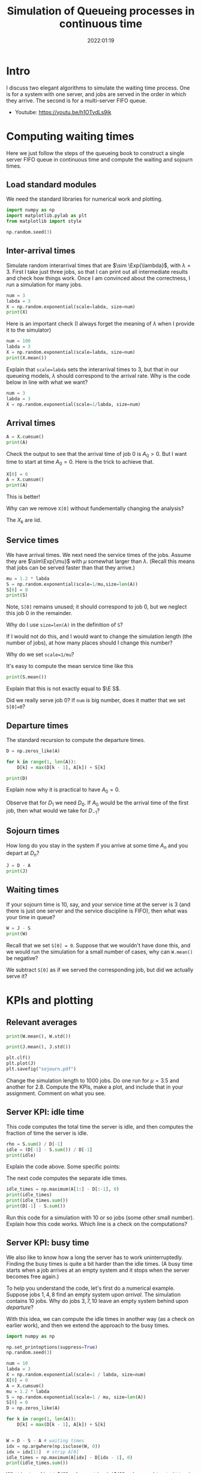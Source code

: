 #+title: Simulation of Queueing processes in continuous time
#+author: Nicky D. van Foreest
#+date: 2022:01:19

#+STARTUP: indent
#+STARTUP: overview
#+PROPERTY: header-args:python :eval no-export
# +PROPERTY: header-args:python :session  :exports both   :dir "./figures/" :results output


#+OPTIONS: toc:nil author:nil date:nil title:t

#+LATEX_CLASS: subfiles
#+LATEX_CLASS_OPTIONS: [assignments]

#+begin_src emacs-lisp :exports results :results none :eval export
  (make-variable-buffer-local 'org-latex-title-command)
  (setq org-latex-title-command (concat "\\chapter{%t}\n"))
#+end_src



* TODO Set theme and font size for YouTube                         :noexport:

#+begin_src emacs-lisp :eval no-export
(modus-themes-load-operandi)
(set-face-attribute 'default nil :height 200)
#+end_src

#+begin_src shell :results none
mv queues-simulations-in-continuous-times.pdf ../
#+end_src

* Intro

I discuss two elegant algorithms to simulate the waiting time process. One is for a system with one server, and jobs are served in the order in which they arrive. The second is for a multi-server FIFO queue.

- Youtube: https://youtu.be/h1OTvdLs9ik


* Computing waiting times

Here we just follow the steps of the queueing book to construct a single server FIFO queue in continuous time and compute the waiting and sojourn times.


** Load standard modules

We need the standard libraries for numerical work and plotting.

#+begin_src python :exports code :results none
import numpy as np
import matplotlib.pylab as plt
from matplotlib import style

np.random.seed(3)
#+end_src

** Inter-arrival times

Simulate random interarrival times that are $\sim \Exp{\lambda}$, with $\lambda=3$. First I take just three jobs, so that I can print out all intermediate results and check how things work. Once I am convinced about the correctness, I run a simulation for many jobs.

#+begin_src python
num = 3
labda = 3
X = np.random.exponential(scale=labda, size=num)
print(X)
#+end_src

#+RESULTS:
| 2.40084716 | 3.69452354 | 1.03129621 | 2.14512092 | 6.70329244 | 6.79855956 | 0.40260163 | 0.69671515 | 0.15851674 | 1.74379707 |

Here is an important check (I always forget the meaning of $\lambda$ when I provide it to the simulator)

#+begin_src python
num = 100
labda = 3
X = np.random.exponential(scale=labda, size=num)
print(X.mean())
#+end_src

#+RESULTS:
: 3.018898747639204

#+begin_exercise
Explain that ~scale=labda~ sets the interarrival times to $3$, but that in our queueing models, $\lambda$ should correspond to the arrival rate. Why is the code below in line with what we want?

#+begin_src python
num = 3
labda = 3
X = np.random.exponential(scale=1/labda, size=num)
#+end_src
#+end_exercise



** Arrival times


\begin{exercise}
Why do we generate first random inter-arrival times, and use these to compute the arrival times? Why not directly generate random arrival times?
\end{exercise}

#+begin_src python
A = X.cumsum()
print(A)
#+end_src

#+RESULTS:
| 2.40084716 | 6.0953707 | 7.12666691 | 9.27178782 | 15.97508026 | 22.77363983 | 23.17624146 | 23.8729566 | 24.03147334 | 25.77527041 |


Check the output to see that the arrival time of job 0 is $A_0 > 0$. But I want time to start at time $A_0=0$.  Here is the trick to achieve that.

#+begin_src python
X[0] = 0
A = X.cumsum()
print(A)
#+end_src


#+RESULTS:

This is better!

#+begin_exercise
Why can we remove  ~X[0]~ without fundementally changing the analysis?
#+begin_hint
The $X_{k}$ are iid.
#+end_hint
#+end_exercise


** Service times

We have arrival times. We next need the service times of the jobs. Assume they are $\sim\Exp{\mu}$ with $\mu$ somewhat larger than $\lambda$. (Recall this means that jobs can be served faster than that they arrive.)

#+begin_src python
mu = 1.2 * labda
S = np.random.exponential(scale=1/mu,size=len(A))
S[0] = 0
print(S)
#+end_src

Note, ~S[0]~ remains unused; it should correspond to job 0, but we neglect this  job 0 in the remainder.

#+begin_exercise
Why do I use ~size=len(A)~ in the definition of ~S~?
#+begin_hint
If I would not do this, and I would want to change the simulation length (the number of jobs), at how many places should I change this number?
#+end_hint
#+end_exercise

#+begin_exercise
Why do we set ~scale=1/mu~?
#+end_exercise

#+begin_exercise
It's easy to compute the mean service time like this
#+begin_src python :eval no-export
print(S.mean())
#+end_src
Explain that this is not exactly equal to $\E S$.
#+begin_hint
Did we really serve job 0? If ~num~ is big number, does it matter that we set ~S[0]=0~?
#+end_hint
#+end_exercise


** Departure times

The standard recursion to compute the departure times.

#+begin_src python
D = np.zeros_like(A)

for k in range(1, len(A)):
    D[k] = max(D[k - 1], A[k]) + S[k]

print(D)
#+end_src

#+RESULTS:
| 0 | 4.59806709 | 9.86593702 | 11.040996 | 15.10107171 | 19.19241743 | 22.86102669 | 26.12240799 | 27.20275141 | 29.13349057 | 30.33377391 |

#+begin_exercise
Explain now why it is practical to have $A_{0}=0$.
#+begin_hint
Observe that for $D_1$ we need $D_0$. If $A_0$ would be the arrival time of the first job, then what would we take for $D_{-1}$?
#+end_hint
#+end_exercise

** Sojourn times

How long do you stay in the system if you arrive at some time $A_n$ and you depart at $D_n$?

#+begin_src python
J = D - A
print(J)
#+end_src

#+RESULTS:
| 0 | 2.19721993 | 3.77056631 | 3.9143291 | 5.82928389 | 3.21733717 | 0.08738687 | 2.94616653 | 3.32979481 | 5.10201723 | 4.5585035 |

** Waiting times

If your sojourn time is 10, say, and your service time at the server is 3 (and there is just one server and the service discipline is FIFO), then what was your time in queue?

#+begin_src python
W = J - S
print(W)
#+end_src

#+begin_exercise
Recall that we set ~S[0] = 0~. Suppose that we wouldn't have done this, and we would run the simulation for a small number of cases, why can ~W.mean()~ be negative?
#+begin_hint
We subtract ~S[0]~ as if we served the corresponding job, but did we actually serve it?
#+end_hint
#+end_exercise


* KPIs and plotting

** Relevant averages

#+begin_src python
print(W.mean(), W.std())
#+end_src

#+begin_src python
print(J.mean(), J.std())
#+end_src

#+RESULTS:
| 3.177509575645523 | 1.7638308028443408 |

#+begin_src python
plt.clf()
plt.plot(J)
plt.savefig("sojourn.pdf")
#+end_src


#+begin_exercise
Change the simulation length to 1000 jobs.
Do one run for $\mu=3.5$ and another for $2.8$.
Compute the KPIs, make a plot, and include that in your assignment. Comment on what you see.
#+end_exercise

** Server KPI: idle time

This code computes the total time the server is idle, and then computes the fraction of time the server is idle.

#+begin_src python
rho = S.sum() / D[-1]
idle = (D[-1] - S.sum()) / D[-1]
print(idle)
#+end_src

#+RESULTS:
: -31.741549578441173

#+begin_exercise
Explain the code above. Some specific points:
\begin{enumerate}
\item Why is ~S.sum()~ the total busy time of the server?
\item Why do we divide by ~D[-1]~ in the computation of $\rho$?
\item Explain the computation of the ~idle~ variable.
\end{enumerate}
#+end_exercise

The next code computes the separate idle times.
#+begin_src python
idle_times = np.maximum(A[1:] - D[:-1], 0)
print(idle_times)
print(idle_times.sum())
print(D[-1] - S.sum())
#+end_src

#+RESULTS:
: [2.40084716 2.22971026 0.         0.         3.87590889 4.65366812
:  0.34434372 0.         0.         0.        ]
: 13.504478140448853
: -887.1105980433542

#+begin_exercise
Run this code for a simulation with 10 or so jobs (some other small number).
Explain how this code works. Which line is a check on the computations?
#+end_exercise

** Server KPI: busy time

We also like to know how a long the server has to work uninterruptedly. Finding the busy times is quite a bit harder than the idle times. (A busy time starts when a job arrives at an empty system and it stops when the server becomes free again.)

#+begin_exercise
To help you understand the code, let's first do a numerical example.
Suppose jobs $1, 4, 8$ find an empty system upon /arrival/. The simulation contains 10 jobs. Why do jobs $3, 7, 10$ leave an empty system behind upon /departure/?
#+end_exercise

With this idea, we can compute the idle times in another way (as a check on earlier work), and then we extend the approach to the busy times.

#+begin_src python
import numpy as np

np.set_printoptions(suppress=True)
np.random.seed(3)

num = 10
labda = 3
X = np.random.exponential(scale=1 / labda, size=num)
X[0] = 0
A = X.cumsum()
mu = 1.2 * labda
S = np.random.exponential(scale=1 / mu, size=len(A))
S[0] = 0
D = np.zeros_like(A)

for k in range(1, len(A)):
    D[k] = max(D[k - 1], A[k]) + S[k]


W = D - S - A # waiting times
idx = np.argwhere(np.isclose(W, 0))
idx = idx[1:]  # strip A[0]
idle_times = np.maximum(A[idx] - D[idx - 1], 0)
print(idle_times.sum())
#+end_src

#+RESULTS:
: 1.3992207179039684

#+begin_exercise
What is stored in ~idx~?  Why do we strip ~A[0]~? Why do we subtract ~D[idx-1]~ and not ~D[idx]~? (Print out the variables to understand what they mean, e.g., ~print(idx)~.)
#+end_exercise


Now put the next piece of code behind the previous code so that we can compute the busy times.

#+begin_src python
busy_times = D[idx - 1][1:] - A[idx][:-1]
last_busy = D[-1] - A[idx[-1]]
print(busy_times.sum() + last_busy, S.sum())
#+end_src

#+begin_exercise
Explain these lines. About the last line, explain why this acts as a check.
#+end_exercise


** Virtual waiting time

Plotting the virtual waiting time is subtle.  (The code below is short, hence mey seem to be easy to find, but for me it wasn't. To get it right took me two to three hours, and I also discovered other bugs I made elsewhere. Coding is hard!)

#+begin_exercise
Make a plot of the virtual waiting time by hand. Figure out which points are the most important ones to characterize the virtual waiting times, and explain why this is so.
#+begin_hint
The crucial points are $(A_k, W_k)$, $(A_k, W_k+S_k)$, and $(D_k,0)$ when $W_{k-1} = 0$. Then connect these points with straight lines.
#+end_hint
#+end_exercise

Here is the code to plot the virtual waiting time.
#+begin_src python
import numpy as np
import matplotlib.pyplot as plt

np.random.seed(3)

num = 40
labda = 1
mu = 1.1 * labda
T = 10  # this acts as the threshold
X = np.random.exponential(scale=1 / labda, size=num)
X[0] = 0
A = np.zeros_like(X)
A = X.cumsum()
S = np.ones(len(A)) / mu
S[0] = 0
D = np.zeros_like(A)

W = np.zeros_like(A)
for k in range(1, len(X)):
    W[k] = max(W[k - 1] + S[k - 1] - X[k], 0)
    D[k] = A[k] + W[k] + S[k]

idx = np.where(W <= 0)[0] # this
empty = D[idx[1:] - 1]

E = np.zeros((2 * len(A) + len(empty), 2))  # epochs
E[: len(A), 0] = A
E[: len(A), 1] = W
E[len(A) : 2 * len(A), 0] = A
E[len(A) : 2 * len(A), 1] = W + S
E[2 * len(A) : 2 * len(A) + len(empty), 0] = empty
E[2 * len(A) : 2 * len(A) + len(empty), 1] = 0
E = E[np.lexsort((E[:, 1], E[:, 0]))]

plt.plot(E[:, 0], E[:, 1])
plt.savefig("virtual-waiting-time.pdf")
#+end_src

The ~this~ line is perhaps somewhat strange.
By printing the result, we can find out that ~np.where(W <= 0)~ returns a tuple of which the first element is an array of the indices where ~W~ is zero.
To get that first element we add the extra ~[0]~.

#+begin_exercise
Explain how we store the relevant epochs in ~E~. Why do we use ~idx[1:]~ (What is ~W[0]~?). Why do we subtract 1 from ~idx[1:]~?
Why do we use ~np.lexsort~?
(Check the documentation to see how lexical sorting works.
It is important to know what lexical sorting is.)

#+end_exercise


* Computing Queue length

We have the waiting times, but not the number of jobs in queue. What if we would like to plot the queue length process?

A simple, but inefficient, algorithm to construct the queue length process is to walk backwards in time.

#+begin_src python
import numpy as np
np.random.seed(3)

num = 10
X = np.random.exponential(scale=labda, size=num)
A = np.zeros(len(X) + 1)
A[1:] = X.cumsum()
mu = 0.8 * labda
S = np.random.exponential(scale=mu,size=len(A))
D = np.zeros_like(A)

for k in range(1, len(A)):
    D[k] = max(D[k-1], A[k]) + S[k]

L = np.zeros_like(A)
for k in range(1, len(A)):
    l = k - 1
    while D[l] > A[k]:
        l -= 1
    L[k] = k - l

print(L)
#+end_src

#+RESULTS:
: [0. 1. 1. 2. 2. 1. 1. 1. 2. 3. 3.]

\begin{exercise}
Explain how this code works. At what points in time do we sample the queue length?
\end{exercise}


#+begin_exercise
The above procedure to compute the number of jobs in the system is pretty inefficient. Why is that so?
#+end_exercise

#+begin_exercise
Try to find a(more efficient algorithm to compute $L$. If you cannot solve this yourself, explain my code that is provided in the hint.

#+begin_hint
Here is the code.
#+begin_src python :eval no-export
import numpy as np
import matplotlib.pyplot as plt

np.random.seed(3)

num = 4
labda = 3
X = np.random.exponential(scale=1 / labda, size=num)
A = np.zeros(len(X) + 1)
A[1:] = X.cumsum()
mu = 0.3 * labda
S = np.random.exponential(scale=1 / mu, size=len(A))
S[0] = 0
D = np.zeros_like(A)

for k in range(1, len(A)):
    D[k] = max(D[k - 1], A[k]) + S[k]

L = np.zeros((len(A) + len(D), 2))
L[: len(A), 0] = A
L[1 : len(A), 1] = 1
L[len(D) :, 0] = D
L[len(D) + 1 :, 1] = -1
N = np.argsort(L[:, 0], axis=0)
L = L[N]
L[:, 1] = L[:, 1].cumsum()
print(L)

plt.clf()
plt.step(L[:, 0], L[:, 1], where='post', color='k')
plt.plot(A[1:], np.full_like(A[1:], -0.3), '^b', markeredgewidth=1)
plt.plot(D[1:], np.full_like(D[1:], -0.3), 'vr', markeredgewidth=1)
plt.savefig("wait4.pdf")
#+end_src
#+end_hint
#+end_exercise




* Multi-server queue

Let us now generalize the simulation to a queue that is served by multiple servers.


** A single fast server

While you are /still in queue/ of a multi-server queue, the rate at which jobs are served is the same whether there are $c$ servers or just one server working at a rate of $c$, i.e., $c$ times as fast as a server in the multi-server. As a first simple case, we model the multi-server queueing system as if there is one fast server working at rate $c$.

#+begin_exercise
Explain that we can implement a fast server by specifying the number of servers $c$, and change the service times as follows:
#+begin_src python
c = 3
S = np.random.exponential(scale=1 / (c * mu), size=len(A))
#+end_src
#+end_exercise

** A real multi-server queue

Here is the code to implement a real multi-server queue; see the queueing book to see how it works.

#+begin_src python
import numpy as np

np.random.seed(3)

labda = 3
mu = 4
num = 3

X = np.random.exponential(scale=1 / labda, size=num + 1)
S = np.random.exponential(scale=1 / mu, size=num)

# single server queue
W = np.zeros_like(S)
for k in range(1, len(S)):
    W[k] = max(W[k - 1] + S[k - 1] - X[k], 0)

print(W)
print(W.mean(), W.std())

# code for multi server queue
c = np.array([1.0])
W = np.zeros_like(S)
w = np.zeros_like(c)
for k in range(len(S)):
    s = w.argmin()  # server with smallest waiting time
    W[k] = w[s]
    w[s] += S[k]  # assign arrival to this server
    w = np.maximum(w - X[k + 1] * c, 0)

print(W)
print(W.mean(), W.std())
#+end_src

#+RESULTS:
: [0.         0.14810509 0.60006325]
: 0.24938944623397144 0.255229135234328
: [0.         0.14810509 0.60006325]
: 0.24938944623397144 0.255229135234328

#+begin_exercise
First a test, we set the vector of server capacities ~c=[1]~ so that we reduce our multi-server queue to a single-server queue.  Run the code and check that both simulations give the same result.

BTW: such `dumb' corner cases are necessary to test code.
In fact, it has happened many times that I tested code of which I was convinced it was correct, but I still managed to make bugs.
A bit of paranoia is a good state of mind when it comes to coding.
#+end_exercise

#+begin_exercise
We can modify the  code for the single server queue such that it represents a single fast server working at rate $c$, rather than at 1.
#+begin_src python
W = np.zeros_like(S)
for k in range(len(S)):
    W[k] = max(W[k - 1] + S[k - 1]/c - X[k], 0)
#+end_src
How does this work?
#+end_exercise


Now that we have tested the implementation (in part), here is the code for a queue served by three servers, all working at the same speed.

#+begin_src python
import numpy as np

np.random.seed(3)

labda = 3
mu = 1.1
N = 1000

X = np.random.exponential(scale=1 / labda, size=N + 1)
S = np.random.exponential(scale=1 / mu, size=N)

c = np.array([1.0, 1.0, 1.0])
W = np.zeros_like(S)
w = np.zeros_like(c)
for k in range(len(S)):
    s = w.argmin()  # server with smallest waiting time
    W[k] = w[s]
    w[s] += S[k]  # assign arrival to this server
    w = np.maximum(w - X[k + 1] * c, 0)

print(W.mean(), W.std())
#+end_src

#+begin_exercise
Compare $\E W$ for two cases. The first is a  model with single fast server working at rate $c=3$. The second is a model with three servers each working at rate $1$. Include your numerical results and discuss the differences.
#+end_exercise


#+begin_exercise
Change the code for the multi-server such that the individual servers have different speeds but such that the total service capacity remains the same. What is the impact on $\E W$ and $\V W$ as compared to the case with equal servers? Include your numerical results.
#+begin_hint
For instance, set ~c=np.array([2, 0.5, 0.5])~.
#+end_hint
#+end_exercise

#+begin_exercise
Once you researched the previous exercise, provide some consultancy advice.
Is it better to have one fast server and several slow ones, or is it better to have 3 equal servers?
What gives the least queueing times and variance?
If the variance is affected by changing the server rates, explain the effects based on the intuition you can obtain from Sakasegawa's formula.
#+end_exercise




* TODO Restore my emacs settings                                   :noexport:

#+begin_src emacs-lisp :eval no-export
(modus-themes-load-vivendi)
(set-face-attribute 'default nil :height 100)
#+end_src
